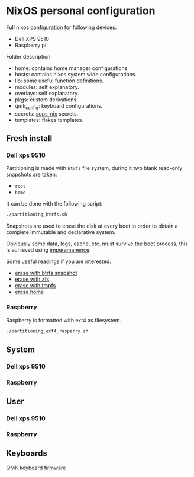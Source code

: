 * NixOS personal configuration
Full nixos configuration for following devices:
- Dell XPS 9510
- Raspberry pi

Folder description:
- home: contains home manager configurations.
- hosts: contains nixos system wide configurations.
- lib: some useful function definitions.
- modules: self explanatory.
- overlays: self explanatory.
- pkgs: custom derivations.
- qmk_config: keyboard configurations.
- secrets: [[https://github.com/Mic92/sops-nix][sops-nix]] secrets.
- templates: flakes templates.

** Fresh install
*** Dell xps 9510
Partitioning is made with ~btrfs~ file system, during it two blank read-only snapshots are taken:
- ~root~
- ~home~

It can be done with the following script:
#+begin_src sh
./partitioning_btrfs.sh
#+end_src

Snapshots are used to erase the disk at every boot in order to obtain a complete immutable and declarative system.

Obviously some data, logs, cache, etc. must survive the boot process, this is achieved using [[https://github.com/nix-community/impermanence][imperamanence]].

Some useful readings if you are interested:
- [[https://mt-caret.github.io/blog/posts/2020-06-29-optin-state.html][erase with btrfs snapshot]]
- [[https://grahamc.com/blog/erase-your-darlings][erase with zfs]]
- [[https://elis.nu/blog/2020/05/nixos-tmpfs-as-root/][erase with tmpfs]]
- [[https://elis.nu/blog/2020/06/nixos-tmpfs-as-home/][erase home]]

*** Raspberry
Raspberry is formatted with ext4 as filesystem.
#+begin_src sh
./partitioning_ext4_rasperry.sh
#+end_src

** System
*** Dell xps 9510
*** Raspberry

** User
*** Dell xps 9510
*** Raspberry

** Keyboards
[[file:./qmk_config/README.org][QMK keyboard firmware]]
